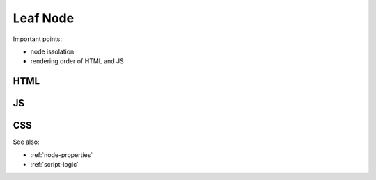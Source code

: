 Leaf Node
=========

Important points:

* node issolation
* rendering order of HTML and JS


HTML
****



JS
**



CSS
***


See also:

* :ref:`node-properties`
* :ref:`script-logic`





